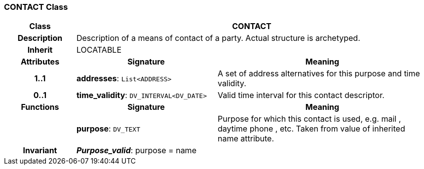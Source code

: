=== CONTACT Class

[cols="^1,2,3"]
|===
h|*Class*
2+^h|*CONTACT*

h|*Description*
2+a|Description of a means of contact of a party. Actual structure is archetyped.

h|*Inherit*
2+|LOCATABLE

h|*Attributes*
^h|*Signature*
^h|*Meaning*

h|*1..1*
|*addresses*: `List<ADDRESS>`
a|A set of address alternatives for this purpose and time validity.

h|*0..1*
|*time_validity*: `DV_INTERVAL<DV_DATE>`
a|Valid time interval for this contact descriptor.
h|*Functions*
^h|*Signature*
^h|*Meaning*

h|
|*purpose*: `DV_TEXT`
a|Purpose for which this contact is used, e.g.  mail ,  daytime phone , etc. Taken from value of inherited name attribute.

h|*Invariant*
2+a|*_Purpose_valid_*: purpose = name
|===
